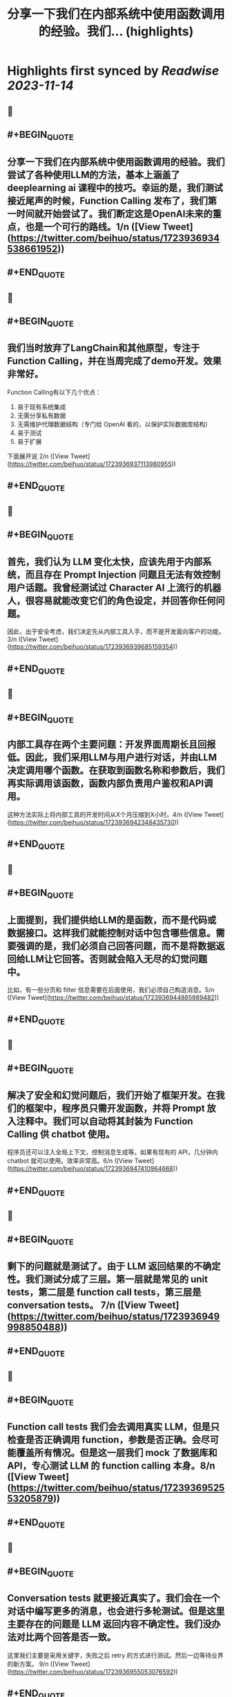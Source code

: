:PROPERTIES:
:title: 分享一下我们在内部系统中使用函数调用的经验。我们... (highlights)
:END:

:PROPERTIES:
:author: [[beihuo on Twitter]]
:full-title: "分享一下我们在内部系统中使用函数调用的经验。我们..."
:category: [[tweets]]
:url: https://twitter.com/beihuo/status/1723936934538661952
:END:

* Highlights first synced by [[Readwise]] [[2023-11-14]]
** 📌
** #+BEGIN_QUOTE
** 分享一下我们在内部系统中使用函数调用的经验。我们尝试了各种使用LLM的方法，基本上涵盖了 deeplearning ai 课程中的技巧。幸运的是，我们测试接近尾声的时候，Function Calling 发布了，我们第一时间就开始尝试了。我们断定这是OpenAI未来的重点，也是一个可行的路线。1/n  ([View Tweet](https://twitter.com/beihuo/status/1723936934538661952))
** #+END_QUOTE
** 📌
** #+BEGIN_QUOTE
** 我们当时放弃了LangChain和其他原型，专注于Function Calling，并在当周完成了demo开发。效果非常好。

Function Calling有以下几个优点：
1. 易于现有系统集成
2. 无需分享私有数据
3. 无需维护代理数据结构（专门给 OpenAI 看的，以保护实际数据库结构）
4. 易于测试
5. 易于扩展

下面展开说 2/n  ([View Tweet](https://twitter.com/beihuo/status/1723936937113980955))
** #+END_QUOTE
** 📌
** #+BEGIN_QUOTE
** 首先，我们认为 LLM 变化太快，应该先用于内部系统，而且存在 Prompt Injection 问题且无法有效控制用户话题。我曾经测试过 Character AI 上流行的机器人，很容易就能改变它们的角色设定，并回答你任何问题。

因此，出于安全考虑，我们决定先从内部工具入手，而不是开发面向客户的功能。3/n  ([View Tweet](https://twitter.com/beihuo/status/1723936939685159354))
** #+END_QUOTE
** 📌
** #+BEGIN_QUOTE
** 内部工具存在两个主要问题：开发界面周期长且回报低。因此，我们采用LLM与用户进行对话，并由LLM决定调用哪个函数。在获取到函数名称和参数后，我们再实际调用该函数，函数内部负责用户鉴权和API调用。

这种方法实际上将内部工具的开发时间从X个月压缩到X小时。4/n  ([View Tweet](https://twitter.com/beihuo/status/1723936942348435730))
** #+END_QUOTE
** 📌
** #+BEGIN_QUOTE
** 上面提到，我们提供给LLM的是函数，而不是代码或数据接口。这样我们就能控制对话中包含哪些信息。需要强调的是，我们必须自己回答问题，而不是将数据返回给LLM让它回答。否则就会陷入无尽的幻觉问题中。

比如，有一些分页和 filter 信息需要在后面使用，我们必须自己构造消息。5/n  ([View Tweet](https://twitter.com/beihuo/status/1723936944885989482))
** #+END_QUOTE
** 📌
** #+BEGIN_QUOTE
** 解决了安全和幻觉问题后，我们开始了框架开发。在我们的框架中，程序员只需开发函数，并将 Prompt 放入注释中。我们可以自动将其封装为 Function Calling 供 chatbot 使用。

程序员还可以注入全局上下文，控制消息生成等。如果有现有的 API，几分钟内 chatbot 就可以使用。效率非常高。6/n  ([View Tweet](https://twitter.com/beihuo/status/1723936947410964668))
** #+END_QUOTE
** 📌
** #+BEGIN_QUOTE
** 剩下的问题就是测试了。由于 LLM 返回结果的不确定性。我们测试分成了三层。第一层就是常见的 unit tests，第二层是 function call tests，第三层是 conversation tests。 7/n  ([View Tweet](https://twitter.com/beihuo/status/1723936949998850488))
** #+END_QUOTE
** 📌
** #+BEGIN_QUOTE
** Function call tests 我们会去调用真实 LLM，但是只检查是否正确调用 function，参数是否正确。会尽可能覆盖所有情况。但是这一层我们 mock 了数据库和 API，专心测试 LLM 的 function calling 本身。8/n  ([View Tweet](https://twitter.com/beihuo/status/1723936952553205879))
** #+END_QUOTE
** 📌
** #+BEGIN_QUOTE
** Conversation tests 就更接近真实了。我们会在一个对话中编写更多的消息，也会进行多轮测试。但是这里主要存在的问题是 LLM 返回内容不确定性。我们没办法对比两个回答是否一致。

这里我们主要是采用关键字，失败之后 retry 的方式进行测试。然后一边等待业界的新方案。 9/n  ([View Tweet](https://twitter.com/beihuo/status/1723936955053076592))
** #+END_QUOTE
** 📌
** #+BEGIN_QUOTE
** 这次 OpenAI 发布的 Reproducible outputs 直接补上了这最后一个拼图！这让系统变得可测试了！

更令人开心的是 Assistant API，简化了我们维护对话和 user-specified data 的过程。我们当时第一时间就抛弃了 LangChain 并且认为 LangChain 不会长久，这个评价现在看来是对的。 10/n  ([View Tweet](https://twitter.com/beihuo/status/1723936957611581799))
** #+END_QUOTE
** 📌
** #+BEGIN_QUOTE
** 现在我有信心说，借助 Assistant API 和 Function Calling，我们已经可以面向用户开发新功能了。

整个系统的重点是，只允许 Function 访问内部系统和数据，自己控制输出和 side effect，做好用户鉴权，尽早完成对话。另外我们还发现有一个小技巧很有用。 11/n  ([View Tweet](https://twitter.com/beihuo/status/1723936960216186958))
** #+END_QUOTE
** 📌
** #+BEGIN_QUOTE
** 那就是维持两套对话系统。一套是 chatbot 里面显示的，一套是给 LLM 运算的。这样我们就可以在 LLM 对话记录中放置大量信息以控制对话，并且有效减少幻觉，而用户看到的是更自然的对话和丰富的格式。

比如，用户看到的是一个 barchart，但是 LLM 看到的是一个 YAML 数据。12/n  ([View Tweet](https://twitter.com/beihuo/status/1723936962770559355))
** #+END_QUOTE
** 📌
** #+BEGIN_QUOTE
** OK，以上就是我们的一点经验。希望有一点帮助！ 13/13  ([View Tweet](https://twitter.com/beihuo/status/1723936965345817018))
** #+END_QUOTE